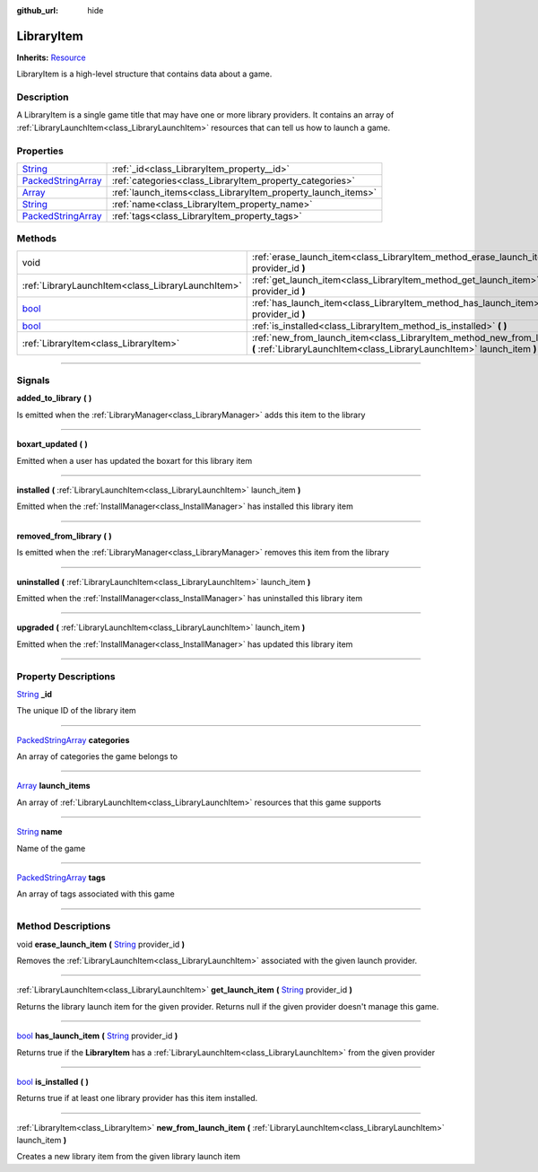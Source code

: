 :github_url: hide

.. DO NOT EDIT THIS FILE!!!
.. Generated automatically from Godot engine sources.
.. Generator: https://github.com/godotengine/godot/tree/master/doc/tools/make_rst.py.
.. XML source: https://github.com/godotengine/godot/tree/master/api/classes/LibraryItem.xml.

.. _class_LibraryItem:

LibraryItem
===========

**Inherits:** `Resource <https://docs.godotengine.org/en/stable/classes/class_resource.html>`_

LibraryItem is a high-level structure that contains data about a game.

.. rst-class:: classref-introduction-group

Description
-----------

A LibraryItem is a single game title that may have one or more library providers. It contains an array of :ref:`LibraryLaunchItem<class_LibraryLaunchItem>` resources that can tell us how to launch a game.

.. rst-class:: classref-reftable-group

Properties
----------

.. table::
   :widths: auto

   +----------------------------------------------------------------------------------------------------+--------------------------------------------------------------+
   | `String <https://docs.godotengine.org/en/stable/classes/class_string.html>`_                       | :ref:`_id<class_LibraryItem_property__id>`                   |
   +----------------------------------------------------------------------------------------------------+--------------------------------------------------------------+
   | `PackedStringArray <https://docs.godotengine.org/en/stable/classes/class_packedstringarray.html>`_ | :ref:`categories<class_LibraryItem_property_categories>`     |
   +----------------------------------------------------------------------------------------------------+--------------------------------------------------------------+
   | `Array <https://docs.godotengine.org/en/stable/classes/class_array.html>`_                         | :ref:`launch_items<class_LibraryItem_property_launch_items>` |
   +----------------------------------------------------------------------------------------------------+--------------------------------------------------------------+
   | `String <https://docs.godotengine.org/en/stable/classes/class_string.html>`_                       | :ref:`name<class_LibraryItem_property_name>`                 |
   +----------------------------------------------------------------------------------------------------+--------------------------------------------------------------+
   | `PackedStringArray <https://docs.godotengine.org/en/stable/classes/class_packedstringarray.html>`_ | :ref:`tags<class_LibraryItem_property_tags>`                 |
   +----------------------------------------------------------------------------------------------------+--------------------------------------------------------------+

.. rst-class:: classref-reftable-group

Methods
-------

.. table::
   :widths: auto

   +--------------------------------------------------------------------------+---------------------------------------------------------------------------------------------------------------------------------------------------------------------------+
   | void                                                                     | :ref:`erase_launch_item<class_LibraryItem_method_erase_launch_item>` **(** `String <https://docs.godotengine.org/en/stable/classes/class_string.html>`_ provider_id **)** |
   +--------------------------------------------------------------------------+---------------------------------------------------------------------------------------------------------------------------------------------------------------------------+
   | :ref:`LibraryLaunchItem<class_LibraryLaunchItem>`                        | :ref:`get_launch_item<class_LibraryItem_method_get_launch_item>` **(** `String <https://docs.godotengine.org/en/stable/classes/class_string.html>`_ provider_id **)**     |
   +--------------------------------------------------------------------------+---------------------------------------------------------------------------------------------------------------------------------------------------------------------------+
   | `bool <https://docs.godotengine.org/en/stable/classes/class_bool.html>`_ | :ref:`has_launch_item<class_LibraryItem_method_has_launch_item>` **(** `String <https://docs.godotengine.org/en/stable/classes/class_string.html>`_ provider_id **)**     |
   +--------------------------------------------------------------------------+---------------------------------------------------------------------------------------------------------------------------------------------------------------------------+
   | `bool <https://docs.godotengine.org/en/stable/classes/class_bool.html>`_ | :ref:`is_installed<class_LibraryItem_method_is_installed>` **(** **)**                                                                                                    |
   +--------------------------------------------------------------------------+---------------------------------------------------------------------------------------------------------------------------------------------------------------------------+
   | :ref:`LibraryItem<class_LibraryItem>`                                    | :ref:`new_from_launch_item<class_LibraryItem_method_new_from_launch_item>` **(** :ref:`LibraryLaunchItem<class_LibraryLaunchItem>` launch_item **)**                      |
   +--------------------------------------------------------------------------+---------------------------------------------------------------------------------------------------------------------------------------------------------------------------+

.. rst-class:: classref-section-separator

----

.. rst-class:: classref-descriptions-group

Signals
-------

.. _class_LibraryItem_signal_added_to_library:

.. rst-class:: classref-signal

**added_to_library** **(** **)**

Is emitted when the :ref:`LibraryManager<class_LibraryManager>` adds this item to the library

.. rst-class:: classref-item-separator

----

.. _class_LibraryItem_signal_boxart_updated:

.. rst-class:: classref-signal

**boxart_updated** **(** **)**

Emitted when a user has updated the boxart for this library item

.. rst-class:: classref-item-separator

----

.. _class_LibraryItem_signal_installed:

.. rst-class:: classref-signal

**installed** **(** :ref:`LibraryLaunchItem<class_LibraryLaunchItem>` launch_item **)**

Emitted when the :ref:`InstallManager<class_InstallManager>` has installed this library item

.. rst-class:: classref-item-separator

----

.. _class_LibraryItem_signal_removed_from_library:

.. rst-class:: classref-signal

**removed_from_library** **(** **)**

Is emitted when the :ref:`LibraryManager<class_LibraryManager>` removes this item from the library

.. rst-class:: classref-item-separator

----

.. _class_LibraryItem_signal_uninstalled:

.. rst-class:: classref-signal

**uninstalled** **(** :ref:`LibraryLaunchItem<class_LibraryLaunchItem>` launch_item **)**

Emitted when the :ref:`InstallManager<class_InstallManager>` has uninstalled this library item

.. rst-class:: classref-item-separator

----

.. _class_LibraryItem_signal_upgraded:

.. rst-class:: classref-signal

**upgraded** **(** :ref:`LibraryLaunchItem<class_LibraryLaunchItem>` launch_item **)**

Emitted when the :ref:`InstallManager<class_InstallManager>` has updated this library item

.. rst-class:: classref-section-separator

----

.. rst-class:: classref-descriptions-group

Property Descriptions
---------------------

.. _class_LibraryItem_property__id:

.. rst-class:: classref-property

`String <https://docs.godotengine.org/en/stable/classes/class_string.html>`_ **_id**

The unique ID of the library item

.. rst-class:: classref-item-separator

----

.. _class_LibraryItem_property_categories:

.. rst-class:: classref-property

`PackedStringArray <https://docs.godotengine.org/en/stable/classes/class_packedstringarray.html>`_ **categories**

An array of categories the game belongs to

.. rst-class:: classref-item-separator

----

.. _class_LibraryItem_property_launch_items:

.. rst-class:: classref-property

`Array <https://docs.godotengine.org/en/stable/classes/class_array.html>`_ **launch_items**

An array of :ref:`LibraryLaunchItem<class_LibraryLaunchItem>` resources that this game supports

.. rst-class:: classref-item-separator

----

.. _class_LibraryItem_property_name:

.. rst-class:: classref-property

`String <https://docs.godotengine.org/en/stable/classes/class_string.html>`_ **name**

Name of the game

.. rst-class:: classref-item-separator

----

.. _class_LibraryItem_property_tags:

.. rst-class:: classref-property

`PackedStringArray <https://docs.godotengine.org/en/stable/classes/class_packedstringarray.html>`_ **tags**

An array of tags associated with this game

.. rst-class:: classref-section-separator

----

.. rst-class:: classref-descriptions-group

Method Descriptions
-------------------

.. _class_LibraryItem_method_erase_launch_item:

.. rst-class:: classref-method

void **erase_launch_item** **(** `String <https://docs.godotengine.org/en/stable/classes/class_string.html>`_ provider_id **)**

Removes the :ref:`LibraryLaunchItem<class_LibraryLaunchItem>` associated with the given launch provider.

.. rst-class:: classref-item-separator

----

.. _class_LibraryItem_method_get_launch_item:

.. rst-class:: classref-method

:ref:`LibraryLaunchItem<class_LibraryLaunchItem>` **get_launch_item** **(** `String <https://docs.godotengine.org/en/stable/classes/class_string.html>`_ provider_id **)**

Returns the library launch item for the given provider. Returns null if the given provider doesn't manage this game.

.. rst-class:: classref-item-separator

----

.. _class_LibraryItem_method_has_launch_item:

.. rst-class:: classref-method

`bool <https://docs.godotengine.org/en/stable/classes/class_bool.html>`_ **has_launch_item** **(** `String <https://docs.godotengine.org/en/stable/classes/class_string.html>`_ provider_id **)**

Returns true if the **LibraryItem** has a :ref:`LibraryLaunchItem<class_LibraryLaunchItem>` from the given provider

.. rst-class:: classref-item-separator

----

.. _class_LibraryItem_method_is_installed:

.. rst-class:: classref-method

`bool <https://docs.godotengine.org/en/stable/classes/class_bool.html>`_ **is_installed** **(** **)**

Returns true if at least one library provider has this item installed.

.. rst-class:: classref-item-separator

----

.. _class_LibraryItem_method_new_from_launch_item:

.. rst-class:: classref-method

:ref:`LibraryItem<class_LibraryItem>` **new_from_launch_item** **(** :ref:`LibraryLaunchItem<class_LibraryLaunchItem>` launch_item **)**

Creates a new library item from the given library launch item

.. |virtual| replace:: :abbr:`virtual (This method should typically be overridden by the user to have any effect.)`
.. |const| replace:: :abbr:`const (This method has no side effects. It doesn't modify any of the instance's member variables.)`
.. |vararg| replace:: :abbr:`vararg (This method accepts any number of arguments after the ones described here.)`
.. |constructor| replace:: :abbr:`constructor (This method is used to construct a type.)`
.. |static| replace:: :abbr:`static (This method doesn't need an instance to be called, so it can be called directly using the class name.)`
.. |operator| replace:: :abbr:`operator (This method describes a valid operator to use with this type as left-hand operand.)`
.. |bitfield| replace:: :abbr:`BitField (This value is an integer composed as a bitmask of the following flags.)`

